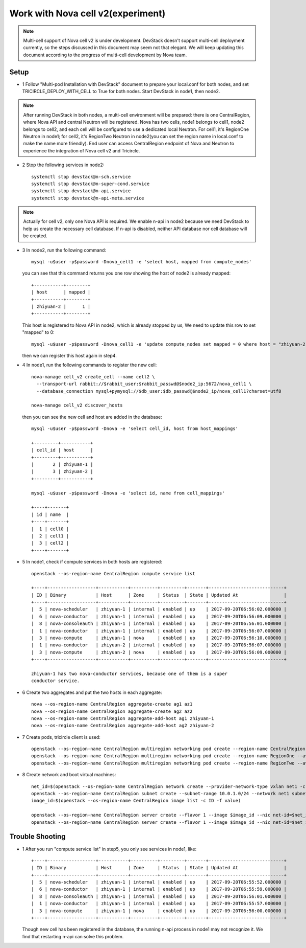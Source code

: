==================================
Work with Nova cell v2(experiment)
==================================

.. note:: Multi-cell support of Nova cell v2 is under development. DevStack
   doesn't support multi-cell deployment currently, so the steps discussed in
   this document may seem not that elegant. We will keep updating this document
   according to the progress of multi-cell development by Nova team.

Setup
^^^^^

- 1 Follow "Multi-pod Installation with DevStack" document to prepare your
  local.conf for both nodes, and set TRICIRCLE_DEPLOY_WITH_CELL to True for
  both nodes. Start DevStack in node1, then node2.

.. note:: After running DevStack in both nodes, a multi-cell environment will
  be prepared: there is one CentralRegion, where Nova API and central Neutron
  will be registered. Nova has two cells, node1 belongs to cell1, node2 belongs
  to cell2, and each cell will be configured to use a dedicated local Neutron.
  For cell1, it's RegionOne Neutron in node1; for cell2, it's RegionTwo Neutron
  in node2(you can set the region name in local.conf to make the name more
  friendly). End user can access CentralRegion endpoint of Nova and Neutron to
  experience the integration of Nova cell v2 and Tricircle.

- 2 Stop the following services in node2::

    systemctl stop devstack@n-sch.service
    systemctl stop devstack@n-super-cond.service
    systemctl stop devstack@n-api.service
    systemctl stop devstack@n-api-meta.service

.. note:: Actually for cell v2, only one Nova API is required. We enable n-api
   in node2 because we need DevStack to help us create the necessary cell
   database. If n-api is disabled, neither API database nor cell database will
   be created.

- 3 In node2, run the following command::

    mysql -u$user -p$password -Dnova_cell1 -e 'select host, mapped from compute_nodes'

  you can see that this command returns you one row showing the host of node2
  is already mapped::

    +-----------+--------+
    | host      | mapped |
    +-----------+--------+
    | zhiyuan-2 |      1 |
    +-----------+--------+

  This host is registered to Nova API in node2, which is already stopped by us,
  We need to update this row to set "mapped" to 0::

    mysql -u$user -p$password -Dnova_cell1 -e 'update compute_nodes set mapped = 0 where host = "zhiyuan-2"'

  then we can register this host again in step4.

- 4 In node1, run the following commands to register the new cell::

    nova-manage cell_v2 create_cell --name cell2 \
      --transport-url rabbit://$rabbit_user:$rabbit_passwd@$node2_ip:5672/nova_cell1 \
      --database_connection mysql+pymysql://$db_user:$db_passwd@$node2_ip/nova_cell1?charset=utf8

    nova-manage cell_v2 discover_hosts

  then you can see the new cell and host are added in the database::

    mysql -u$user -p$password -Dnova -e 'select cell_id, host from host_mappings'

    +---------+-----------+
    | cell_id | host      |
    +---------+-----------+
    |       2 | zhiyuan-1 |
    |       3 | zhiyuan-2 |
    +---------+-----------+

    mysql -u$user -p$password -Dnova -e 'select id, name from cell_mappings'

    +----+-------+
    | id | name  |
    +----+-------+
    |  1 | cell0 |
    |  2 | cell1 |
    |  3 | cell2 |
    +----+-------+

- 5 In node1, check if compute services in both hosts are registered::

    openstack --os-region-name CentralRegion compute service list

    +----+------------------+-----------+----------+---------+-------+----------------------------+
    | ID | Binary           | Host      | Zone     | Status  | State | Updated At                 |
    +----+------------------+-----------+----------+---------+-------+----------------------------+
    |  5 | nova-scheduler   | zhiyuan-1 | internal | enabled | up    | 2017-09-20T06:56:02.000000 |
    |  6 | nova-conductor   | zhiyuan-1 | internal | enabled | up    | 2017-09-20T06:56:09.000000 |
    |  8 | nova-consoleauth | zhiyuan-1 | internal | enabled | up    | 2017-09-20T06:56:01.000000 |
    |  1 | nova-conductor   | zhiyuan-1 | internal | enabled | up    | 2017-09-20T06:56:07.000000 |
    |  3 | nova-compute     | zhiyuan-1 | nova     | enabled | up    | 2017-09-20T06:56:10.000000 |
    |  1 | nova-conductor   | zhiyuan-2 | internal | enabled | up    | 2017-09-20T06:56:07.000000 |
    |  3 | nova-compute     | zhiyuan-2 | nova     | enabled | up    | 2017-09-20T06:56:09.000000 |
    +----+------------------+-----------+----------+---------+-------+----------------------------+

    zhiyuan-1 has two nova-conductor services, because one of them is a super
    conductor service.

- 6 Create two aggregates and put the two hosts in each aggregate::

    nova --os-region-name CentralRegion aggregate-create ag1 az1
    nova --os-region-name CentralRegion aggregate-create ag2 az2
    nova --os-region-name CentralRegion aggregate-add-host ag1 zhiyuan-1
    nova --os-region-name CentralRegion aggregate-add-host ag2 zhiyuan-2

- 7 Create pods, tricircle client is used::

    openstack --os-region-name CentralRegion multiregion networking pod create --region-name CentralRegion
    openstack --os-region-name CentralRegion multiregion networking pod create --region-name RegionOne --availability-zone az1
    openstack --os-region-name CentralRegion multiregion networking pod create --region-name RegionTwo --availability-zone az2

- 8 Create network and boot virtual machines::

    net_id=$(openstack --os-region-name CentralRegion network create --provider-network-type vxlan net1 -c id -f value)
    openstack --os-region-name CentralRegion subnet create --subnet-range 10.0.1.0/24 --network net1 subnet1
    image_id=$(openstack --os-region-name CentralRegion image list -c ID -f value)

    openstack --os-region-name CentralRegion server create --flavor 1 --image $image_id --nic net-id=$net_id --availability-zone az1 vm1
    openstack --os-region-name CentralRegion server create --flavor 1 --image $image_id --nic net-id=$net_id --availability-zone az2 vm2

Trouble Shooting
^^^^^^^^^^^^^^^^

- 1 After you run "compute service list" in step5, you only see services in node1, like::

    +----+------------------+-----------+----------+---------+-------+----------------------------+
    | ID | Binary           | Host      | Zone     | Status  | State | Updated At                 |
    +----+------------------+-----------+----------+---------+-------+----------------------------+
    |  5 | nova-scheduler   | zhiyuan-1 | internal | enabled | up    | 2017-09-20T06:55:52.000000 |
    |  6 | nova-conductor   | zhiyuan-1 | internal | enabled | up    | 2017-09-20T06:55:59.000000 |
    |  8 | nova-consoleauth | zhiyuan-1 | internal | enabled | up    | 2017-09-20T06:56:01.000000 |
    |  1 | nova-conductor   | zhiyuan-1 | internal | enabled | up    | 2017-09-20T06:55:57.000000 |
    |  3 | nova-compute     | zhiyuan-1 | nova     | enabled | up    | 2017-09-20T06:56:00.000000 |
    +----+------------------+-----------+----------+---------+-------+----------------------------+

  Though new cell has been registered in the database, the running n-api process
  in node1 may not recognize it. We find that restarting n-api can solve this
  problem.
